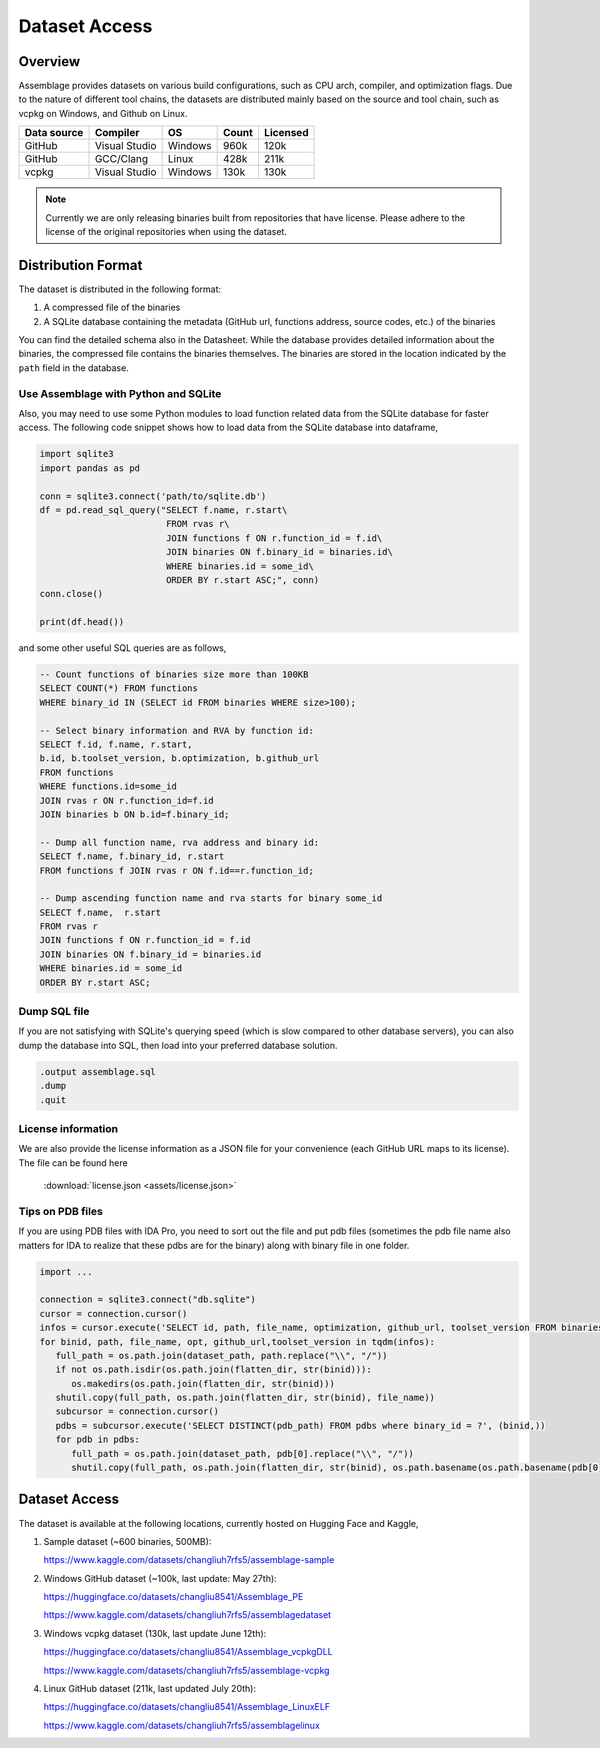 Dataset Access
===============

.. autosummary::
   :toctree: generated

Overview
--------

Assemblage provides datasets on various build configurations, such as CPU arch, compiler, and optimization flags.
Due to the nature of different tool chains, the datasets are distributed mainly based on the source and tool chain, such as vcpkg on Windows, and Github on Linux.

.. image:: assets/pipeline.png
  :width: 500
  :alt: Dataset generation pipeline


+-------------+---------------+---------+-------+----------+
| Data source | Compiler      | OS      | Count | Licensed |
+=============+===============+=========+=======+==========+
| GitHub      | Visual Studio | Windows | 960k  | 120k     |
+-------------+---------------+---------+-------+----------+
| GitHub      | GCC/Clang     | Linux   | 428k  | 211k     |
+-------------+---------------+---------+-------+----------+
| vcpkg       | Visual Studio | Windows | 130k  | 130k     |
+-------------+---------------+---------+-------+----------+

.. note::
   Currently we are only releasing binaries built from repositories that have license. 
   Please adhere to the license of the original repositories when using the dataset.

Distribution Format
-------------------

The dataset is distributed in the following format:

#. A compressed file of the binaries
#. A SQLite database containing the metadata (GitHub url, functions address, source codes, etc.) of the binaries

.. image:: assets/sqlite_schema.png
  :width: 800
  :alt: SQLite database schema

You can find the detailed schema also in the Datasheet. While the database provides detailed information about the binaries,
the compressed file contains the binaries themselves. The binaries are stored in the location indicated by the ``path`` field in the database.

Use Assemblage with Python and SQLite
~~~~~~~~~~~~~~~~~~~~~~~~~~~~~~~~~~~~~

Also, you may need to use some Python modules to load function related data from the SQLite database for faster access. The following code snippet shows how to load data from the SQLite database into dataframe,

.. code-block:: python

      import sqlite3
      import pandas as pd
   
      conn = sqlite3.connect('path/to/sqlite.db')
      df = pd.read_sql_query("SELECT f.name, r.start\
                              FROM rvas r\
                              JOIN functions f ON r.function_id = f.id\
                              JOIN binaries ON f.binary_id = binaries.id\
                              WHERE binaries.id = some_id\
                              ORDER BY r.start ASC;", conn)
      conn.close()
   
      print(df.head())

and some other useful SQL queries are as follows,

.. code-block:: sql

      -- Count functions of binaries size more than 100KB
      SELECT COUNT(*) FROM functions
      WHERE binary_id IN (SELECT id FROM binaries WHERE size>100);

      -- Select binary information and RVA by function id:
      SELECT f.id, f.name, r.start, 
      b.id, b.toolset_version, b.optimization, b.github_url
      FROM functions
      WHERE functions.id=some_id 
      JOIN rvas r ON r.function_id=f.id 
      JOIN binaries b ON b.id=f.binary_id;

      -- Dump all function name, rva address and binary id:
      SELECT f.name, f.binary_id, r.start 
      FROM functions f JOIN rvas r ON f.id==r.function_id;

      -- Dump ascending function name and rva starts for binary some_id
      SELECT f.name,  r.start
      FROM rvas r
      JOIN functions f ON r.function_id = f.id
      JOIN binaries ON f.binary_id = binaries.id
      WHERE binaries.id = some_id
      ORDER BY r.start ASC;

Dump SQL file
~~~~~~~~~~~~~
If you are not satisfying with SQLite's querying speed (which is slow compared to other database servers), you can also dump the database into SQL, then load into 
your preferred database solution.

.. code-block:: sql

   .output assemblage.sql
   .dump
   .quit

License information
~~~~~~~~~~~~~~~~~~

We are also provide the license information as a JSON file for your convenience (each GitHub URL maps to its license). The file can be found here

   :download:`license.json <assets/license.json>`


Tips on PDB files
~~~~~~~~~~~~~~~~~


If you are using PDB files with IDA Pro, 
you need to sort out the file and put pdb files (sometimes the pdb file name also matters for IDA to realize that these pdbs are for the binary) 
along with binary file in one folder.

.. code-block:: python

   import ...

   connection = sqlite3.connect("db.sqlite")
   cursor = connection.cursor()
   infos = cursor.execute('SELECT id, path, file_name, optimization, github_url, toolset_version FROM binaries;')
   for binid, path, file_name, opt, github_url,toolset_version in tqdm(infos):
      full_path = os.path.join(dataset_path, path.replace("\\", "/"))
      if not os.path.isdir(os.path.join(flatten_dir, str(binid))):
         os.makedirs(os.path.join(flatten_dir, str(binid)))
      shutil.copy(full_path, os.path.join(flatten_dir, str(binid), file_name))
      subcursor = connection.cursor()
      pdbs = subcursor.execute('SELECT DISTINCT(pdb_path) FROM pdbs where binary_id = ?', (binid,))
      for pdb in pdbs:
         full_path = os.path.join(dataset_path, pdb[0].replace("\\", "/"))
         shutil.copy(full_path, os.path.join(flatten_dir, str(binid), os.path.basename(os.path.basename(pdb[0]).split("_")[-1])))



Dataset Access
----------------

The dataset is available at the following locations, currently hosted on Hugging Face and Kaggle,

#. Sample dataset (~600 binaries, 500MB):

   https://www.kaggle.com/datasets/changliuh7rfs5/assemblage-sample


#. Windows GitHub dataset (~100k, last update: May 27th):

   https://huggingface.co/datasets/changliu8541/Assemblage_PE
   
   https://www.kaggle.com/datasets/changliuh7rfs5/assemblagedataset


#. Windows vcpkg dataset (130k, last update June 12th):

   https://huggingface.co/datasets/changliu8541/Assemblage_vcpkgDLL

   https://www.kaggle.com/datasets/changliuh7rfs5/assemblage-vcpkg


#. Linux GitHub dataset (211k, last updated July 20th):

   https://huggingface.co/datasets/changliu8541/Assemblage_LinuxELF

   https://www.kaggle.com/datasets/changliuh7rfs5/assemblagelinux

